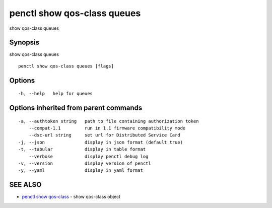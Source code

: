 .. _penctl_show_qos-class_queues:

penctl show qos-class queues
----------------------------

show qos-class queues

Synopsis
~~~~~~~~


show qos-class queues

::

  penctl show qos-class queues [flags]

Options
~~~~~~~

::

  -h, --help   help for queues

Options inherited from parent commands
~~~~~~~~~~~~~~~~~~~~~~~~~~~~~~~~~~~~~~

::

  -a, --authtoken string   path to file containing authorization token
      --compat-1.1         run in 1.1 firmware compatibility mode
      --dsc-url string     set url for Distributed Service Card
  -j, --json               display in json format (default true)
  -t, --tabular            display in table format
      --verbose            display penctl debug log
  -v, --version            display version of penctl
  -y, --yaml               display in yaml format

SEE ALSO
~~~~~~~~

* `penctl show qos-class <penctl_show_qos-class.rst>`_ 	 - show qos-class object

